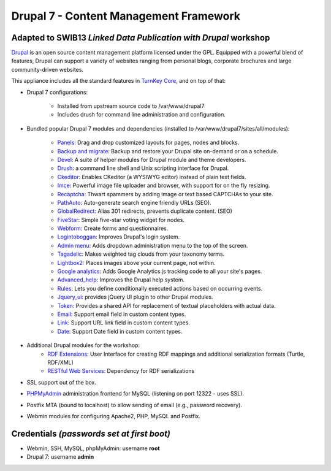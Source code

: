Drupal 7 - Content Management Framework
=======================================

Adapted to SWIB13 `Linked Data Publication with Drupal` workshop
----------------------------------------------------------------

`Drupal`_ is an open source content management platform licensed under
the GPL. Equipped with a powerful blend of features, Drupal can support
a variety of websites ranging from personal blogs, corporate brochures
and large community-driven websites.

This appliance includes all the standard features in `TurnKey Core`_,
and on top of that:

- Drupal 7 configurations:
   
   - Installed from upstream source code to /var/www/drupal7
   - Includes drush for command line administration and configuration.

- Bundled popular Drupal 7 modules and dependencies (installed to
  /var/www/drupal7/sites/all/modules):
   
   - `Panels`_: Drag and drop customized layouts for pages, nodes and
     blocks.
   - `Backup and migrate`_: Backup and restore your Drupal site
     on-demand or on a schedule.
   - `Devel`_: A suite of helper modules for Drupal module and theme
     developers.
   - `Drush`_: a command line shell and Unix scripting interface for
     Drupal.
   - `Ckeditor`_: Enables CKeditor (a WYSIWYG editor) instead of plain
     text fields.
   - `Imce`_: Powerful image file uploader and browser, with support for
     on the fly resizing.
   - `Recaptcha`_: Thwart spammers by adding image or text based
     CAPTCHAs to your site.
   - `PathAuto`_: Auto-generate search engine friendly URLs (SEO).
   - `GlobalRedirect`_: Alias 301 redirects, prevents duplicate content.
     (SEO)
   - `FiveStar`_: Simple five-star voting widget for nodes.
   - `Webform`_: Create forms and questionnaires.
   - `Logintoboggan`_: Improves Drupal's login system.
   - `Admin menu`_: Adds dropdown administration menu to the top of the
     screen.
   - `Tagadelic`_: Makes weighted tag clouds from your taxonomy terms.
   - `Lightbox2`_: Places images above your current page, not within.
   - `Google analytics`_: Adds Google Analytics js tracking code to all
     your site's pages.
   - `Advanced\_help`_: Improves the Drupal help system.
   - `Rules`_: Lets you define conditionally executed actions based on
     occurring events.
   - `Jquery\_ui`_: provides jQuery UI plugin to other Drupal modules.
   - `Token`_: Provides a shared API for replacement of textual
     placeholders with actual data.
   - `Email`_: Support email field in custom content types.
   - `Link`_: Support URL link field in custom content types.
   - `Date`_: Support Date field in custom content types.

- Additional Drupal modules for the workshop:
   - `RDF Extensions`_: User Interface for creating RDF mappings and 
     additional serialization formats (Turtle, RDF/XML)
   - `RESTful Web Services`_: Dependency for RDF serializations

- SSL support out of the box.
- `PHPMyAdmin`_ administration frontend for MySQL (listening on port
  12322 - uses SSL).
- Postfix MTA (bound to localhost) to allow sending of email (e.g.,
  password recovery).
- Webmin modules for configuring Apache2, PHP, MySQL and Postfix.

Credentials *(passwords set at first boot)*
-------------------------------------------

-  Webmin, SSH, MySQL, phpMyAdmin: username **root**
-  Drupal 7: username **admin**

.. _Drupal: http://drupal.org
.. _TurnKey Core: http://www.turnkeylinux.org/core
.. _Panels: http://drupal.org/project/panels
.. _Backup and migrate: http://drupal.org/project/backup_migrate
.. _Devel: http://drupal.org/project/devel
.. _Drush: http://drupal.org/project/drush
.. _Ckeditor: http://drupal.org/project/ckeditor
.. _Imce: http://drupal.org/project/imce
.. _Recaptcha: http://drupal.org/project/recaptcha
.. _PathAuto: http://drupal.org/project/pathauto
.. _GlobalRedirect: http://drupal.org/project/globalredirect
.. _FiveStar: http://drupal.org/project/fivestar
.. _Webform: http://drupal.org/project/webform
.. _Logintoboggan: http://drupal.org/project/logintoboggan
.. _Admin menu: http://drupal.org/project/admin_menu
.. _Tagadelic: http://drupal.org/project/tagadelic
.. _Lightbox2: http://drupal.org/project/lightbox2
.. _Google analytics: http://drupal.org/project/google_analytics
.. _Advanced\_help: http://drupal.org/project/advanced_help
.. _Rules: http://drupal.org/project/rules
.. _Jquery\_ui: http://drupal.org/project/jquery_ui
.. _Token: http://drupal.org/project/token
.. _Email: http://drupal.org/project/email
.. _Link: http://drupal.org/project/link
.. _Date: http://drupal.org/project/date
.. _PHPMyAdmin: http://www.phpmyadmin.net
.. _Linked Data Publication with Drupal: http://swib.org/swib13/programme.php#abs112
.. _RDF Extensions: https://drupal.org/project/rdfx
.. _RESTful Web Services: https://drupal.org/project/restws
